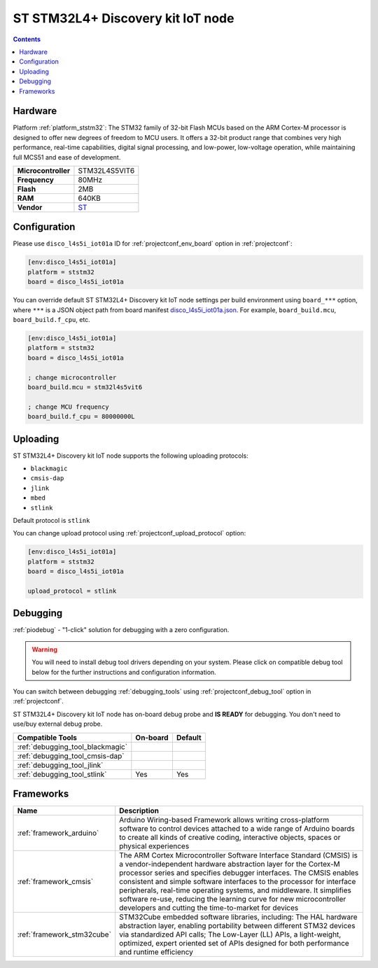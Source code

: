 
.. _board_ststm32_disco_l4s5i_iot01a:

ST STM32L4+ Discovery kit IoT node
==================================

.. contents::

Hardware
--------

Platform :ref:`platform_ststm32`: The STM32 family of 32-bit Flash MCUs based on the ARM Cortex-M processor is designed to offer new degrees of freedom to MCU users. It offers a 32-bit product range that combines very high performance, real-time capabilities, digital signal processing, and low-power, low-voltage operation, while maintaining full MCS51 and ease of development.

.. list-table::

  * - **Microcontroller**
    - STM32L4S5VIT6
  * - **Frequency**
    - 80MHz
  * - **Flash**
    - 2MB
  * - **RAM**
    - 640KB
  * - **Vendor**
    - `ST <https://www.st.com/en/evaluation-tools/b-l4s5i-iot01a.html?utm_source=platformio.org&utm_medium=docs>`__


Configuration
-------------

Please use ``disco_l4s5i_iot01a`` ID for :ref:`projectconf_env_board` option in :ref:`projectconf`:

.. code-block:: ini

  [env:disco_l4s5i_iot01a]
  platform = ststm32
  board = disco_l4s5i_iot01a

You can override default ST STM32L4+ Discovery kit IoT node settings per build environment using
``board_***`` option, where ``***`` is a JSON object path from
board manifest `disco_l4s5i_iot01a.json <https://github.com/platformio/platform-ststm32/blob/master/boards/disco_l4s5i_iot01a.json>`_. For example,
``board_build.mcu``, ``board_build.f_cpu``, etc.

.. code-block:: ini

  [env:disco_l4s5i_iot01a]
  platform = ststm32
  board = disco_l4s5i_iot01a

  ; change microcontroller
  board_build.mcu = stm32l4s5vit6

  ; change MCU frequency
  board_build.f_cpu = 80000000L


Uploading
---------
ST STM32L4+ Discovery kit IoT node supports the following uploading protocols:

* ``blackmagic``
* ``cmsis-dap``
* ``jlink``
* ``mbed``
* ``stlink``

Default protocol is ``stlink``

You can change upload protocol using :ref:`projectconf_upload_protocol` option:

.. code-block:: ini

  [env:disco_l4s5i_iot01a]
  platform = ststm32
  board = disco_l4s5i_iot01a

  upload_protocol = stlink

Debugging
---------

:ref:`piodebug` - "1-click" solution for debugging with a zero configuration.

.. warning::
    You will need to install debug tool drivers depending on your system.
    Please click on compatible debug tool below for the further
    instructions and configuration information.

You can switch between debugging :ref:`debugging_tools` using
:ref:`projectconf_debug_tool` option in :ref:`projectconf`.

ST STM32L4+ Discovery kit IoT node has on-board debug probe and **IS READY** for debugging. You don't need to use/buy external debug probe.

.. list-table::
  :header-rows:  1

  * - Compatible Tools
    - On-board
    - Default
  * - :ref:`debugging_tool_blackmagic`
    -
    -
  * - :ref:`debugging_tool_cmsis-dap`
    -
    -
  * - :ref:`debugging_tool_jlink`
    -
    -
  * - :ref:`debugging_tool_stlink`
    - Yes
    - Yes

Frameworks
----------
.. list-table::
    :header-rows:  1

    * - Name
      - Description

    * - :ref:`framework_arduino`
      - Arduino Wiring-based Framework allows writing cross-platform software to control devices attached to a wide range of Arduino boards to create all kinds of creative coding, interactive objects, spaces or physical experiences

    * - :ref:`framework_cmsis`
      - The ARM Cortex Microcontroller Software Interface Standard (CMSIS) is a vendor-independent hardware abstraction layer for the Cortex-M processor series and specifies debugger interfaces. The CMSIS enables consistent and simple software interfaces to the processor for interface peripherals, real-time operating systems, and middleware. It simplifies software re-use, reducing the learning curve for new microcontroller developers and cutting the time-to-market for devices

    * - :ref:`framework_stm32cube`
      - STM32Cube embedded software libraries, including: The HAL hardware abstraction layer, enabling portability between different STM32 devices via standardized API calls; The Low-Layer (LL) APIs, a light-weight, optimized, expert oriented set of APIs designed for both performance and runtime efficiency
